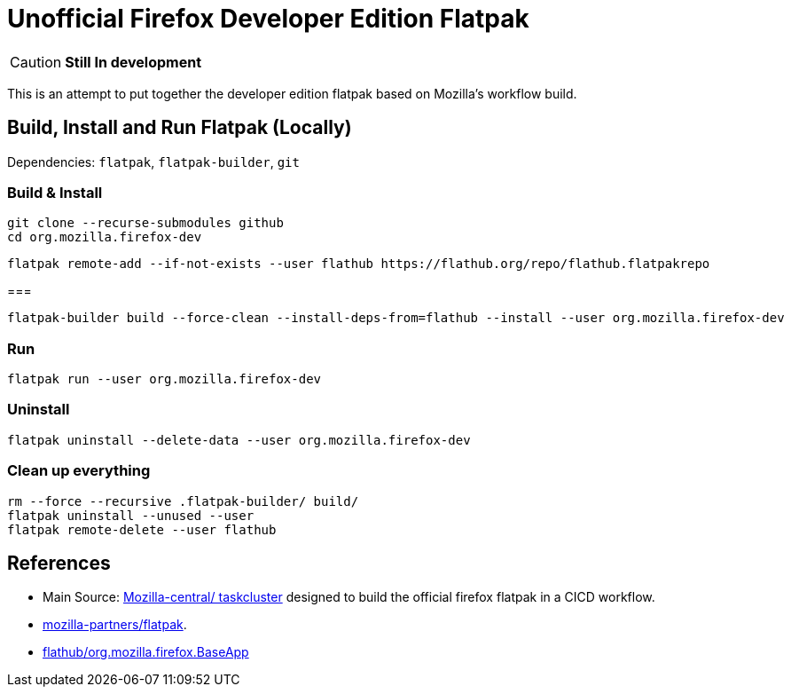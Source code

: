 = Unofficial Firefox Developer Edition Flatpak

CAUTION: *Still In development*

This is an attempt to put together the developer edition flatpak based on Mozilla's workflow build.


== Build, Install and Run Flatpak (Locally)

Dependencies: `flatpak`, `flatpak-builder`, `git`

=== Build & Install
[source, shell]
----
git clone --recurse-submodules github
cd org.mozilla.firefox-dev
----
[source, shell]
----
flatpak remote-add --if-not-exists --user flathub https://flathub.org/repo/flathub.flatpakrepo
----
===
[source, shell]
----
flatpak-builder build --force-clean --install-deps-from=flathub --install --user org.mozilla.firefox-dev
----

=== Run
[source, shell]
----
flatpak run --user org.mozilla.firefox-dev
----

=== Uninstall
[source, shell]
----
flatpak uninstall --delete-data --user org.mozilla.firefox-dev
----

=== Clean up everything
[source, shell]
----
rm --force --recursive .flatpak-builder/ build/
flatpak uninstall --unused --user
flatpak remote-delete --user flathub
----

== References

- Main Source: https://hg.mozilla.org/mozilla-central/file/tip/taskcluster/docker/firefox-flatpak[Mozilla-central/ taskcluster]
designed to build the official firefox flatpak in a CICD workflow.

- https://github.com/mozilla-partners/flatpak.git[mozilla-partners/flatpak].

- https://github.com/flathub/org.mozilla.firefox.BaseApp.git[flathub/org.mozilla.firefox.BaseApp]
